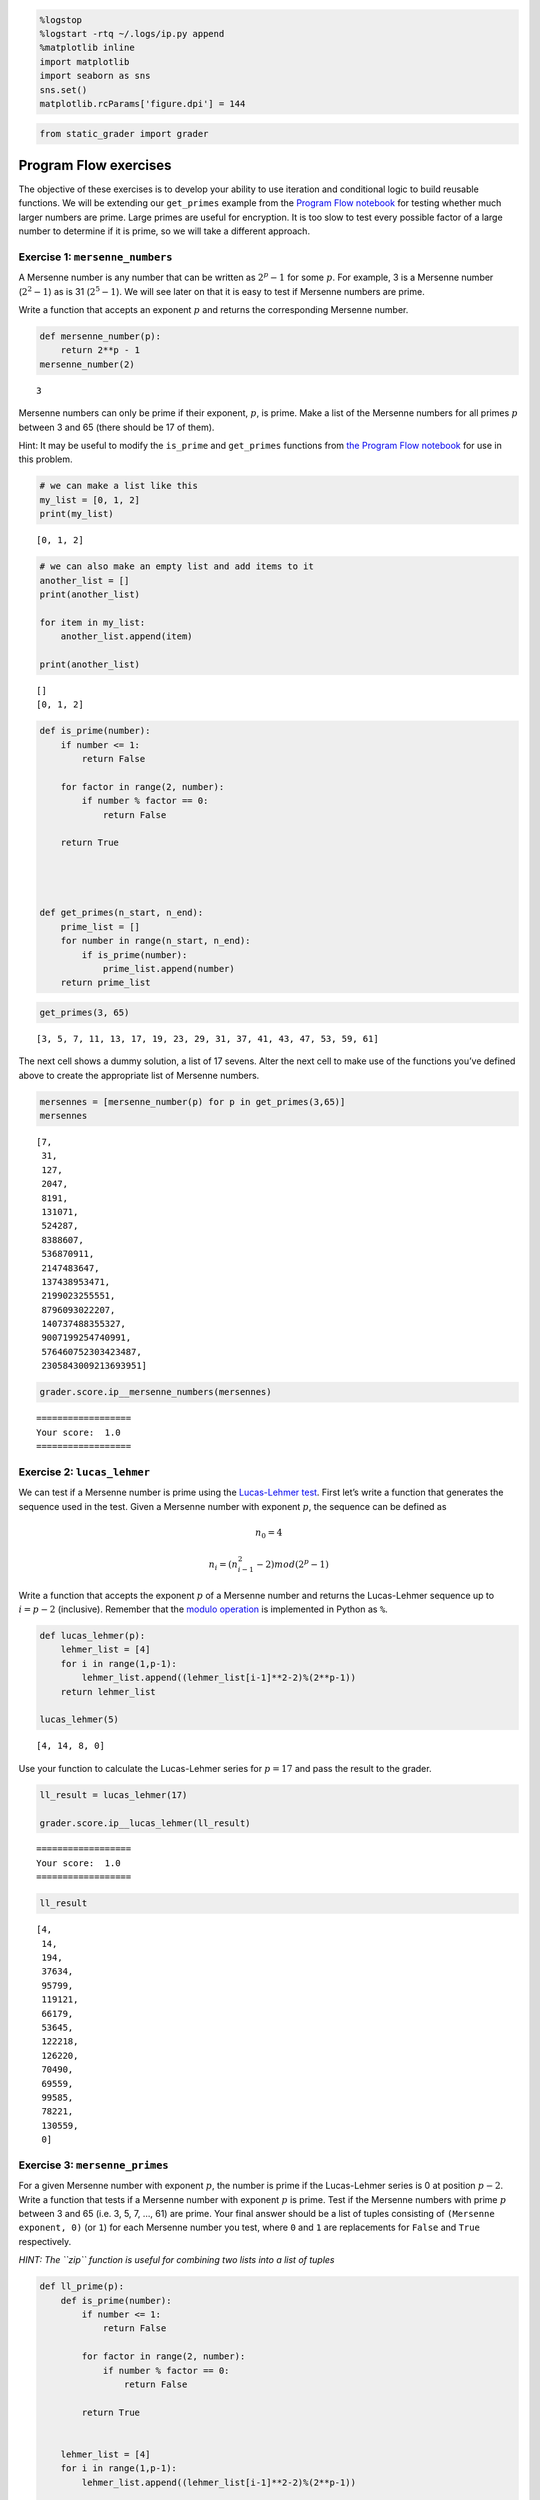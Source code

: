 
.. code:: ipython3

    %logstop
    %logstart -rtq ~/.logs/ip.py append
    %matplotlib inline
    import matplotlib
    import seaborn as sns
    sns.set()
    matplotlib.rcParams['figure.dpi'] = 144

.. code:: ipython3

    from static_grader import grader

Program Flow exercises
======================

The objective of these exercises is to develop your ability to use
iteration and conditional logic to build reusable functions. We will be
extending our ``get_primes`` example from the `Program Flow
notebook <../PY_ProgramFlow.ipynb>`__ for testing whether much larger
numbers are prime. Large primes are useful for encryption. It is too
slow to test every possible factor of a large number to determine if it
is prime, so we will take a different approach.

Exercise 1: ``mersenne_numbers``
--------------------------------

A Mersenne number is any number that can be written as :math:`2^p - 1`
for some :math:`p`. For example, 3 is a Mersenne number
(:math:`2^2 - 1`) as is 31 (:math:`2^5 - 1`). We will see later on that
it is easy to test if Mersenne numbers are prime.

Write a function that accepts an exponent :math:`p` and returns the
corresponding Mersenne number.

.. code:: ipython3

    def mersenne_number(p):
        return 2**p - 1
    mersenne_number(2)




.. parsed-literal::

    3



Mersenne numbers can only be prime if their exponent, :math:`p`, is
prime. Make a list of the Mersenne numbers for all primes :math:`p`
between 3 and 65 (there should be 17 of them).

Hint: It may be useful to modify the ``is_prime`` and ``get_primes``
functions from `the Program Flow notebook <PY_ProgramFlow.ipynb>`__ for
use in this problem.

.. code:: ipython3

    # we can make a list like this
    my_list = [0, 1, 2]
    print(my_list)


.. parsed-literal::

    [0, 1, 2]


.. code:: ipython3

    # we can also make an empty list and add items to it
    another_list = []
    print(another_list)
    
    for item in my_list:
        another_list.append(item)
    
    print(another_list)


.. parsed-literal::

    []
    [0, 1, 2]


.. code:: ipython3

    def is_prime(number):
        if number <= 1:
            return False
        
        for factor in range(2, number):
            if number % factor == 0:
                return False
    
        return True
    
         
    
    
    def get_primes(n_start, n_end):
        prime_list = []
        for number in range(n_start, n_end):
            if is_prime(number):
                prime_list.append(number)
        return prime_list
        

.. code:: ipython3

    get_primes(3, 65)




.. parsed-literal::

    [3, 5, 7, 11, 13, 17, 19, 23, 29, 31, 37, 41, 43, 47, 53, 59, 61]



The next cell shows a dummy solution, a list of 17 sevens. Alter the
next cell to make use of the functions you’ve defined above to create
the appropriate list of Mersenne numbers.

.. code:: ipython3

    mersennes = [mersenne_number(p) for p in get_primes(3,65)]
    mersennes




.. parsed-literal::

    [7,
     31,
     127,
     2047,
     8191,
     131071,
     524287,
     8388607,
     536870911,
     2147483647,
     137438953471,
     2199023255551,
     8796093022207,
     140737488355327,
     9007199254740991,
     576460752303423487,
     2305843009213693951]



.. code:: ipython3

    grader.score.ip__mersenne_numbers(mersennes)


.. parsed-literal::

    ==================
    Your score:  1.0
    ==================


Exercise 2: ``lucas_lehmer``
----------------------------

We can test if a Mersenne number is prime using the `Lucas-Lehmer
test <https://en.wikipedia.org/wiki/Lucas%E2%80%93Lehmer_primality_test>`__.
First let’s write a function that generates the sequence used in the
test. Given a Mersenne number with exponent :math:`p`, the sequence can
be defined as

.. math::  n_0 = 4 

.. math::  n_i = (n_{i-1}^2 - 2) mod (2^p - 1) 

Write a function that accepts the exponent :math:`p` of a Mersenne
number and returns the Lucas-Lehmer sequence up to :math:`i = p - 2`
(inclusive). Remember that the `modulo
operation <https://en.wikipedia.org/wiki/Modulo_operation>`__ is
implemented in Python as ``%``.

.. code:: ipython3

    def lucas_lehmer(p):
        lehmer_list = [4]
        for i in range(1,p-1):
            lehmer_list.append((lehmer_list[i-1]**2-2)%(2**p-1))
        return lehmer_list
    
    lucas_lehmer(5)
        




.. parsed-literal::

    [4, 14, 8, 0]



Use your function to calculate the Lucas-Lehmer series for
:math:`p = 17` and pass the result to the grader.

.. code:: ipython3

    ll_result = lucas_lehmer(17)
    
    grader.score.ip__lucas_lehmer(ll_result)


.. parsed-literal::

    ==================
    Your score:  1.0
    ==================


.. code:: ipython3

    ll_result




.. parsed-literal::

    [4,
     14,
     194,
     37634,
     95799,
     119121,
     66179,
     53645,
     122218,
     126220,
     70490,
     69559,
     99585,
     78221,
     130559,
     0]



Exercise 3: ``mersenne_primes``
-------------------------------

For a given Mersenne number with exponent :math:`p`, the number is prime
if the Lucas-Lehmer series is 0 at position :math:`p-2`. Write a
function that tests if a Mersenne number with exponent :math:`p` is
prime. Test if the Mersenne numbers with prime :math:`p` between 3 and
65 (i.e. 3, 5, 7, …, 61) are prime. Your final answer should be a list
of tuples consisting of ``(Mersenne exponent, 0)`` (or ``1``) for each
Mersenne number you test, where ``0`` and ``1`` are replacements for
``False`` and ``True`` respectively.

*HINT: The ``zip`` function is useful for combining two lists into a
list of tuples*

.. code:: ipython3

    
    def ll_prime(p):
        def is_prime(number):
            if number <= 1:
                return False
        
            for factor in range(2, number):
                if number % factor == 0:
                    return False
    
            return True
    
       
        lehmer_list = [4]    
        for i in range(1,p-1):
            lehmer_list.append((lehmer_list[i-1]**2-2)%(2**p-1))
            
        if lehmer_list[p-2]==0:
            return True
        else:
            return False
            
            
    
        
        

.. code:: ipython3

    Mersenne_exponent = []
    for num in range(3,65):
            if is_prime(num):
                Mersenne_exponent.append(num)
    zero_one_list=[] 
    for i in Mersenne_exponent:
        if ll_prime(i):
            zero_one_list.append(1)
        else:
            zero_one_list.append(0)
    zero_one_list       
    mersenne_primes = list(zip(Mersenne_exponent,zero_one_list))
    mersenne_primes





.. parsed-literal::

    [(3, 1),
     (5, 1),
     (7, 1),
     (11, 0),
     (13, 1),
     (17, 1),
     (19, 1),
     (23, 0),
     (29, 0),
     (31, 1),
     (37, 0),
     (41, 0),
     (43, 0),
     (47, 0),
     (53, 0),
     (59, 0),
     (61, 1)]



.. code:: ipython3

    mersenne_primes = mersenne_primes
    
    grader.score.ip__mersenne_primes(mersenne_primes)


.. parsed-literal::

    ==================
    Your score:  1.0
    ==================


Exercise 4: Optimize ``is_prime``
---------------------------------

You might have noticed that the primality check ``is_prime`` we
developed before is somewhat slow for large numbers. This is because we
are doing a ton of extra work checking every possible factor of the
tested number. We will use two optimizations to make a ``is_prime_fast``
function.

The first optimization takes advantage of the fact that two is the only
even prime. Thus we can check if a number is even and as long as its
greater than 2, we know that it is not prime.

Our second optimization takes advantage of the fact that when checking
factors, we only need to check odd factors up to the square root of a
number. Consider a number :math:`n` decomposed into factors
:math:`n=ab`. There are two cases, either :math:`n` is prime and without
loss of generality, :math:`a=n, b=1` or :math:`n` is not prime and
:math:`a,b \neq n,1`. In this case, if :math:`a > \sqrt{n}`, then
:math:`b<\sqrt{n}`. So we only need to check all possible values of
:math:`b` and we get the values of :math:`a` for free! This means that
even the simple method of checking factors will increase in complexity
as a square root compared to the size of the number instead of linearly.

Lets write the function to do this and check the speed!
``is_prime_fast`` will take a number and return whether or not it is
prime.

You will see the functions followed by a cell with an ``assert``
statement. These cells should run and produce no output, if they produce
an error, then your function needs to be modified. Do not modify the
assert statements, they are exactly as they should be!

.. code:: ipython3

    import math
    from math import sqrt
    
    def is_prime_fast(number):
        if number <= 1:
            return False
        elif number == 2:
            return True
        
        elif number > 2 and number % 2 == 0:
            return False
        for factor in range(3, int(math.sqrt(number))+1,2):
                if number % factor == 0:
                    return False
        return True
    





.. parsed-literal::

    False



Run the following cell to make sure it finds the same primes as the
original function.

.. code:: ipython3

    for n in range(10000):
        assert is_prime(n) == is_prime_fast(n)

Now lets check the timing, here we will use the ``%%timeit`` magic which
will time the execution of a particular cell.

.. code:: ipython3

    %%timeit
    is_prime(67867967)


.. parsed-literal::

    4.94 s ± 52.9 ms per loop (mean ± std. dev. of 7 runs, 1 loop each)


.. code:: ipython3

    %%timeit
    is_prime_fast(67867967)


.. parsed-literal::

    300 µs ± 9.9 µs per loop (mean ± std. dev. of 7 runs, 1000 loops each)


Now return a function which will find all prime numbers up to and
including :math:`n`. Submit this function to the grader.

.. code:: ipython3

    def get_primes_fast(n):
        return [number for number in range(2, n+1) if is_prime_fast(number)]
    
    get_primes_fast(11)




.. parsed-literal::

    [2, 3, 5, 7, 11]



.. code:: ipython3

    grader.score.ip__is_prime_fast(get_primes_fast)


.. parsed-literal::

    ==================
    Your score:  1.0
    ==================


Exercise 5: sieve
-----------------

In this problem we will develop an even faster method which is known as
the Sieve of Eratosthenes (although it will be more expensive in terms
of memory). The Sieve of Eratosthenes is an example of dynamic
programming, where the general idea is to not redo computations we have
already done (read more about it
`here <https://en.wikipedia.org/wiki/Dynamic_programming>`__). We will
break this sieve down into several small functions.

Our submission will be a list of all prime numbers less than 2000.

The method works as follows (see
`here <https://en.wikipedia.org/wiki/Sieve_of_Eratosthenes>`__ for more
details)

1. Generate a list of all numbers between 0 and N; mark the numbers 0
   and 1 to be not prime
2. Starting with :math:`p=2` (the first prime) mark all numbers of the
   form :math:`np` where :math:`n>1` and :math:`np <= N` to be not prime
   (they can’t be prime since they are multiples of 2!)
3. Find the smallest number greater than :math:`p` which is not marked
   and set that equal to :math:`p`, then go back to step 2. Stop if
   there is no unmarked number greater than :math:`p` and less than
   :math:`N+1`

We will break this up into a few functions, our general strategy will be
to use a Python ``list`` as our container although we could use other
data structures. The index of this list will represent numbers.

We have implemented a ``sieve`` function which will find all the prime
numbers up to :math:`n`. You will need to implement the functions which
it calls. They are as follows

-  ``list_true`` Make a list of true values of length :math:`n+1` where
   the first two values are false (this corresponds with step 1 of the
   algorithm above)
-  ``mark_false`` takes a list of booleans and a number :math:`p`. Mark
   all elements :math:`2p,3p,...n` false (this corresponds with step 2
   of the algorithm above)
-  ``find_next`` Find the smallest ``True`` element in a list which is
   greater than some :math:`p` (has index greater than :math:`p` (this
   corresponds with step 3 of the algorithm above)
-  ``prime_from_list`` Return indices of True values

Remember that python lists are zero indexed. We have provided assertions
below to help you assess whether your functions are functioning
properly.

.. code:: ipython3

    def list_true(n):
        mylist = [False,False]
      
        for i in range(2,n+1):
            mylist.append(True)
        return mylist   
        
    len(list_true(31) )  




.. parsed-literal::

    32



.. code:: ipython3

    assert len(list_true(20)) == 21
    assert list_true(20)[0] is False
    assert list_true(20)[1] is False

Now we want to write a function which takes a list of elements and a
number :math:`p` and marks elements false which are in the range
:math:`2p,3p ... N`.

.. code:: ipython3

    def mark_false(bool_list, p):
        i = 2*p
        while i <  len(bool_list):   
            bool_list[i] = False
            i = i + p
         
        return bool_list
    
    # the function is not just marking but also returning a list 
    # Error was because i <= len(bool_list) is wrong and it must be < only . for exanple lets say p = 16 and n =32, 
    #  then 2p = 32 and bool_list[32] does not exist although the length is 32 but last element will be bool_list[31]


.. code:: ipython3

    assert mark_false(list_true(6), 2) == [False, False, True, True, False, True, False]

.. code:: ipython3

    mark_false(list_true(31), 2)




.. parsed-literal::

    [False,
     False,
     True,
     True,
     False,
     True,
     False,
     True,
     False,
     True,
     False,
     True,
     False,
     True,
     False,
     True,
     False,
     True,
     False,
     True,
     False,
     True,
     False,
     True,
     False,
     True,
     False,
     True,
     False,
     True,
     False,
     True]



Now lets write a ``find_next`` function which returns the smallest
element in a list which is not false and is greater than :math:`p`.

.. code:: ipython3

    def find_next(bool_list, p):
        for i in range(p+1,len(bool_list)):
            if bool_list[i] == True:
                return i


.. code:: ipython3

    assert find_next([True, True, True, True], 2) == 3
    assert find_next([True, True, True, False], 2) is None

Now given a list of ``True`` and ``False``, return the index of the true
values.

.. code:: ipython3

    def prime_from_list(bool_list):
        primelist = []
        for i in range (0, len(bool_list)):
            if bool_list[i] == True:
                primelist.append(i)
        
        return primelist
    
    prime_from_list([False, False, True, True, False])





.. parsed-literal::

    [2, 3]



.. code:: ipython3

    assert prime_from_list([False, False, True, True, False]) ==  [2, 3]

.. code:: ipython3

    def sieve(n):
        bool_list = list_true(n)
        p = 2
        while p is not None:
            bool_list = mark_false(bool_list, p)
            p = find_next(bool_list, p)
        return prime_from_list(bool_list)
    
    sieve(30)




.. parsed-literal::

    [2, 3, 5, 7, 11, 13, 17, 19, 23, 29]



.. code:: ipython3

    assert sieve(1000) == get_primes(0, 1000)

.. code:: ipython3

    %%timeit 
    sieve(1000)


.. parsed-literal::

    624 µs ± 14.3 µs per loop (mean ± std. dev. of 7 runs, 1000 loops each)


.. code:: ipython3

    %%timeit 
    get_primes(0, 1000)


.. parsed-literal::

    4.86 ms ± 39 µs per loop (mean ± std. dev. of 7 runs, 100 loops each)


.. code:: ipython3

    grader.score.ip__eratosthenes(sieve)


.. parsed-literal::

    ==================
    Your score:  1.0
    ==================


*Copyright © 2020 The Data Incubator. All rights reserved.*
